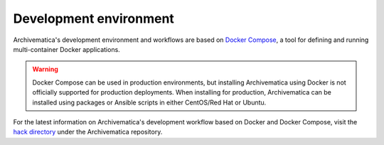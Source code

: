 .. _development-environment:

=======================
Development environment
=======================

Archivematica's development environment and workflows are based on
`Docker Compose <https://docs.docker.com/compose/reference/overview/>`_, a tool
for defining and running multi-container Docker applications.

.. warning::

   Docker Compose can be used in production environments, but installing
   Archivematica using Docker is not officially supported for production
   deployments. When installing for production, Archivematica can be installed
   using packages or Ansible scripts in either CentOS/Red Hat or Ubuntu.

For the latest information on Archivematica's development workflow based on
Docker and Docker Compose, visit the `hack directory`_ under the Archivematica
repository.

.. _`hack directory`: https://github.com/artefactual/archivematica/tree/qa/1.x/hack
